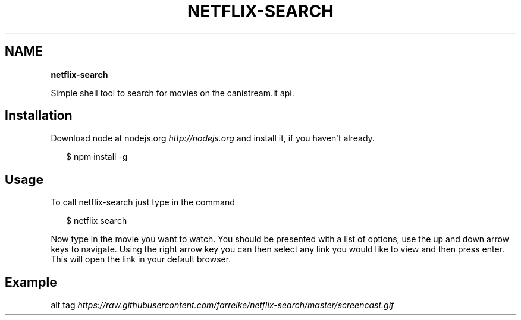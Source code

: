 .TH "NETFLIX\-SEARCH" "" "April 2015" "" ""
.SH "NAME"
\fBnetflix-search\fR
.P
Simple shell tool to search for movies on the canistream\.it api\.
.SH Installation
.P
Download node at nodejs\.org \fIhttp://nodejs\.org\fR and install it, if you haven't already\. 
.P
.RS 2
.nf
 $ npm install \-g
.fi
.RE
.SH Usage
.P
To call netflix\-search  just type in the command
.P
.RS 2
.nf
 $ netflix search
.fi
.RE
.P
Now type in the movie you want to watch\. You should be presented with a list of options, use the up and down arrow keys to navigate\. Using the right arrow key you can then select any link you would like to view and then press enter\. This will open the link in your default browser\.
.SH Example
.P
alt tag \fIhttps://raw\.githubusercontent\.com/farrelke/netflix\-search/master/screencast\.gif\fR
